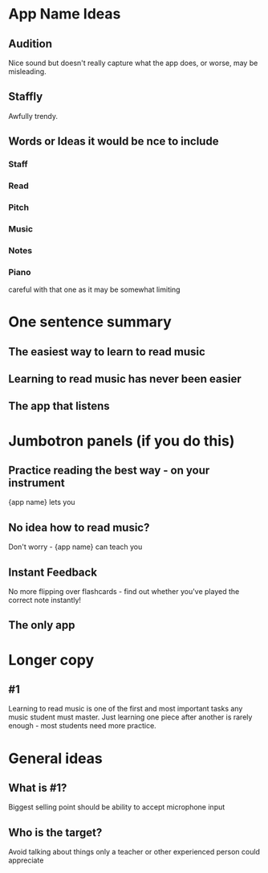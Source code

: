 * App Name Ideas
** Audition
   Nice sound but doesn't really capture what the app does, 
   or worse, may be misleading.
** Staffly
   Awfully trendy.
** Words or Ideas it would be nce to include
*** Staff
*** Read
*** Pitch
*** Music
*** Notes
*** Piano 
   careful with that one as it may be somewhat limiting
* One sentence summary
** The easiest way to learn to read music
** Learning to read music has never been easier
** The app that listens

* Jumbotron panels (if you do this)
** Practice reading the best way - on your instrument
   {app name} lets you
** No idea how to read music? 
   Don't worry - {app name} can teach you
** Instant Feedback
   No more flipping over flashcards - find out whether you've played 
   the correct note instantly!
** The only app

* Longer copy
** #1
   Learning to read music is one of the first and most important tasks
   any music student must master.  Just learning one piece after another
   is rarely enough - most students need more practice.


* General ideas
** What is #1?
   Biggest selling point should be ability to accept microphone input
** Who is the target?
   Avoid talking about things only a teacher or other experienced person
   could appreciate

 
